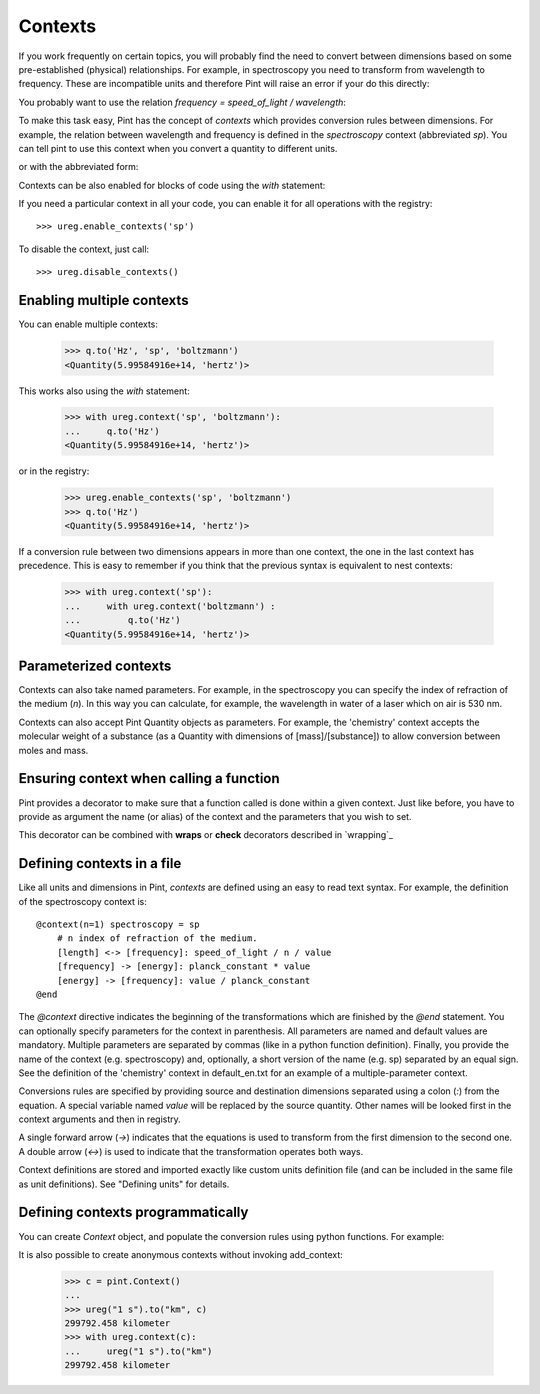 .. _contexts:

Contexts
========

If you work frequently on certain topics, you will probably find the need to
convert between dimensions based on some pre-established (physical)
relationships. For example, in spectroscopy you need to transform from
wavelength to frequency. These are incompatible units and therefore Pint will
raise an error if your do this directly:

.. doctest::

    >>> import pint
    >>> ureg = pint.UnitRegistry()
    >>> q = 500 * ureg.nm
    >>> q.to('Hz')
    Traceback (most recent call last):
    ...
    pint.errors.DimensionalityError: Cannot convert from 'nanometer' ([length]) to 'hertz' (1 / [time])


You probably want to use the relation `frequency = speed_of_light / wavelength`:

.. doctest::

    >>> (ureg.speed_of_light / q).to('Hz')
    <Quantity(5.99584916e+14, 'hertz')>


To make this task easy, Pint has the concept of `contexts` which provides
conversion rules between dimensions. For example, the relation between
wavelength and frequency is defined in the `spectroscopy` context (abbreviated
`sp`). You can tell pint to use this context when you convert a quantity to
different units.

.. doctest::

    >>> q.to('Hz', 'spectroscopy')
    <Quantity(5.99584916e+14, 'hertz')>

or with the abbreviated form:

.. doctest::

    >>> q.to('Hz', 'sp')
    <Quantity(5.99584916e+14, 'hertz')>

Contexts can be also enabled for blocks of code using the `with` statement:

.. doctest::

    >>> with ureg.context('sp'):
    ...     q.to('Hz')
    <Quantity(5.99584916e+14, 'hertz')>

If you need a particular context in all your code, you can enable it for all
operations with the registry::

    >>> ureg.enable_contexts('sp')

To disable the context, just call::

    >>> ureg.disable_contexts()


Enabling multiple contexts
--------------------------

You can enable multiple contexts:

    >>> q.to('Hz', 'sp', 'boltzmann')
    <Quantity(5.99584916e+14, 'hertz')>

This works also using the `with` statement:

    >>> with ureg.context('sp', 'boltzmann'):
    ...     q.to('Hz')
    <Quantity(5.99584916e+14, 'hertz')>

or in the registry:

    >>> ureg.enable_contexts('sp', 'boltzmann')
    >>> q.to('Hz')
    <Quantity(5.99584916e+14, 'hertz')>

If a conversion rule between two dimensions appears in more than one context,
the one in the last context has precedence. This is easy to remember if you
think that the previous syntax is equivalent to nest contexts:

    >>> with ureg.context('sp'):
    ...     with ureg.context('boltzmann') :
    ...         q.to('Hz')
    <Quantity(5.99584916e+14, 'hertz')>


Parameterized contexts
----------------------

Contexts can also take named parameters. For example, in the spectroscopy you
can specify the index of refraction of the medium (`n`). In this way you can
calculate, for example, the wavelength in water of a laser which on air is 530 nm.

.. doctest::

    >>> wl = 530. * ureg.nm
    >>> f = wl.to('Hz', 'sp')
    >>> f.to('nm', 'sp', n=1.33)
    <Quantity(398.496240602, 'nanometer')>

Contexts can also accept Pint Quantity objects as parameters. For example, the
'chemistry' context accepts the molecular weight of a substance (as a Quantity
with dimensions of [mass]/[substance]) to allow conversion between moles and
mass.

.. doctest::

    >>> substance = 95 * ureg('g')
    >>> substance.to('moles', 'chemistry', mw = 5 * ureg('g/mol'))
    <Quantity(19.0, 'mole')>


Ensuring context when calling a function
----------------------------------------

Pint provides a decorator to make sure that a function called is done within a given
context. Just like before, you have to provide as argument the name (or alias) of the
context and the parameters that you wish to set.


.. doctest::

    >>> wl = 530. * ureg.nm
    >>> @ureg.with_context('sp', n=1.33)
    ... def f(wl):
    ...     return wl.to('Hz').magnitude
    >>> f(wl)
    398.496240602


This decorator can be combined with **wraps** or **check** decorators described in `wrapping`_


Defining contexts in a file
---------------------------

Like all units and dimensions in Pint, `contexts` are defined using an easy to
read text syntax. For example, the definition of the spectroscopy
context is::

    @context(n=1) spectroscopy = sp
        # n index of refraction of the medium.
        [length] <-> [frequency]: speed_of_light / n / value
        [frequency] -> [energy]: planck_constant * value
        [energy] -> [frequency]: value / planck_constant
    @end

The `@context` directive indicates the beginning of the transformations which
are finished by the `@end` statement. You can optionally specify parameters for
the context in parenthesis. All parameters are named and default values are
mandatory. Multiple parameters are separated by commas (like in a python
function definition). Finally, you provide the name of the context (e.g.
spectroscopy) and, optionally, a short version of the name (e.g. sp) separated
by an equal sign. See the definition of the 'chemistry' context in
default_en.txt for an example of a multiple-parameter context.

Conversions rules are specified by providing source and destination dimensions
separated using a colon (`:`) from the equation. A special variable named
`value` will be replaced by the source quantity. Other names will be looked
first in the context arguments and then in registry.

A single forward arrow (`->`) indicates that the equations is used to transform
from the first dimension to the second one. A double arrow (`<->`) is used to
indicate that the transformation operates both ways.

Context definitions are stored and imported exactly like custom units
definition file (and can be included in the same file as unit definitions). See
"Defining units" for details.

Defining contexts programmatically
----------------------------------

You can create `Context` object, and populate the conversion rules using python
functions. For example:

.. doctest::

    >>> ureg = pint.UnitRegistry()
    >>> c = pint.Context('ab')
    >>> c.add_transformation('[length]', '[time]',
    ...                      lambda ureg, x: x / ureg.speed_of_light)
    >>> c.add_transformation('[time]', '[length]',
    ...                      lambda ureg, x: x * ureg.speed_of_light)
    >>> ureg.add_context(c)
    >>> ureg("1 s").to("km", "ab")
    299792.458 kilometer

It is also possible to create anonymous contexts without invoking add_context:

   >>> c = pint.Context()
   ...
   >>> ureg("1 s").to("km", c)
   299792.458 kilometer
   >>> with ureg.context(c):
   ...     ureg("1 s").to("km")
   299792.458 kilometer
